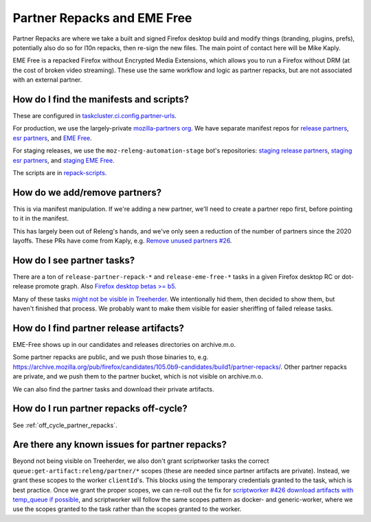 Partner Repacks and EME Free
============================

Partner Repacks are where we take a built and signed Firefox desktop build and modify things (branding, plugins, prefs), potentially also do so for l10n repacks, then re-sign the new files. The main point of contact here will be Mike Kaply.

EME Free is a repacked Firefox without Encrypted Media Extensions, which allows you to run a Firefox without DRM (at the cost of broken video streaming). These use the same workflow and logic as partner repacks, but are not associated with an external partner.

How do I find the manifests and scripts?
----------------------------------------

These are configured in `taskcluster.ci.config.partner-urls <https://hg.mozilla.org/mozilla-central/file/c955747778a29618cf6347cd8722e1f60c7e100a/taskcluster/ci/config.yml#l423>`__.

For production, we use the largely-private `mozilla-partners org <https://github.com/orgs/mozilla-partners>`__. We have separate manifest repos for `release partners <https://github.com/mozilla-partners/repack-manifests>`__, `esr partners <https://github.com/mozilla-partners/esr-repack-manifests>`__, and `EME Free <https://github.com/mozilla-partners/mozilla-EME-free-manifest>`__.

For staging releases, we use the ``moz-releng-automation-stage`` bot's repositories: `staging release partners <https://github.com/moz-releng-automation-stage/repack-manifests>`__, `staging esr partners <https://github.com/moz-releng-automation-stage/esr-repack-manifests>`__, and `staging EME Free <https://github.com/moz-releng-automation-stage/mozilla-EME-free-manifest>`__.

The scripts are in `repack-scripts <https://github.com/mozilla-partners/repack-scripts>`__.

How do we add/remove partners?
------------------------------

This is via manifest manipulation. If we're adding a new partner, we'll need to create a partner repo first, before pointing to it in the manifest.

This has largely been out of Releng's hands, and we've only seen a reduction of the number of partners since the 2020 layoffs. These PRs have come from Kaply, e.g. `Remove unused partners #26 <https://github.com/mozilla-partners/repack-manifests/pull/26>`__.

How do I see partner tasks?
---------------------------

There are a ton of ``release-partner-repack-*`` and ``release-eme-free-*`` tasks in a given Firefox desktop RC or dot-release promote graph. Also `Firefox desktop betas >= b5 <https://github.com/mozilla-releng/shipit/blob/79bbd4c5b30234c54b238d064074399ea45a8803/api/src/shipit_api/admin/release.py#L99-L106>`__.

Many of these tasks `might not be visible in Treeherder <https://bugzilla.mozilla.org/show_bug.cgi?id=1568367>`__. We intentionally hid them, then decided to show them, but haven't finished that process. We probably want to make them visible for easier sheriffing of failed release tasks.

How do I find partner release artifacts?
----------------------------------------
EME-Free shows up in our candidates and releases directories on archive.m.o.

Some partner repacks are public, and we push those binaries to, e.g. https://archive.mozilla.org/pub/firefox/candidates/105.0b9-candidates/build1/partner-repacks/. Other partner repacks are private, and we push them to the partner bucket, which is not visible on archive.m.o.

We can also find the partner tasks and download their private artifacts.

How do I run partner repacks off-cycle?
---------------------------------------

See :ref:`off_cycle_partner_repacks`.

Are there any known issues for partner repacks?
-----------------------------------------------

Beyond not being visible on Treeherder, we also don't grant scriptworker tasks the correct ``queue:get-artifact:releng/partner/*`` scopes (these are needed since partner artifacts are private). Instead, we grant these scopes to the worker ``clientId``'s. This blocks using the temporary credentials granted to the task, which is best practice. Once we grant the proper scopes, we can re-roll out the fix for `scriptworker #426 download artifacts with temp_queue if possible <https://github.com/mozilla-releng/scriptworker/issues/426>`__, and scriptworker will follow the same scopes pattern as docker- and generic-worker, where we use the scopes granted to the task rather than the scopes granted to the worker.

